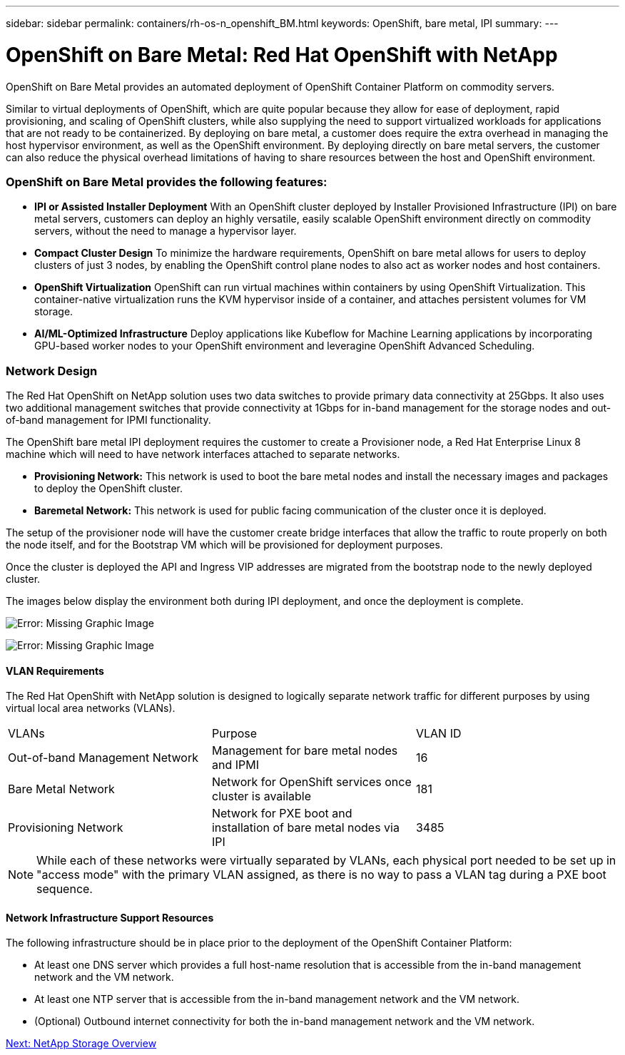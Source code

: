 ---
sidebar: sidebar
permalink: containers/rh-os-n_openshift_BM.html
keywords: OpenShift, bare metal, IPI
summary:
---

= OpenShift on Bare Metal: Red Hat OpenShift with NetApp
:hardbreaks:
:nofooter:
:icons: font
:linkattrs:
:imagesdir: ./../media/

//
// This file was created with NDAC Version 0.9 (June 4, 2020)
//
// 2020-06-25 14:31:33.555482
//

[.lead]
OpenShift on Bare Metal provides an automated deployment of OpenShift Container Platform on commodity servers.

Similar to virtual deployments of OpenShift, which are quite popular because they allow for ease of deployment, rapid provisioning, and scaling of OpenShift clusters, while also supplying the need to support virtualized workloads for applications that are not ready to be containerized. By deploying on bare metal, a customer does require the extra overhead in managing the host hypervisor environment, as well as the OpenShift environment. By deploying directly on bare metal servers, the customer can also reduce the physical overhead limitations of having to share resources between the host and OpenShift environment.

=== OpenShift on Bare Metal provides the following features:

* *IPI or Assisted Installer Deployment* With an OpenShift cluster deployed by Installer Provisioned Infrastructure (IPI) on bare metal servers, customers can deploy an highly versatile, easily scalable OpenShift environment directly on commodity servers, without the need to manage a hypervisor layer.

* *Compact Cluster Design* To minimize the hardware requirements, OpenShift on bare metal allows for users to deploy clusters of just 3 nodes, by enabling the OpenShift control plane nodes to also act as worker nodes and host containers.

* *OpenShift Virtualization* OpenShift can run virtual machines within containers by using OpenShift Virtualization. This container-native virtualization runs the KVM hypervisor inside of a container, and attaches persistent volumes for VM storage.

* *AI/ML-Optimized Infrastructure* Deploy applications like Kubeflow for Machine Learning applications by incorporating GPU-based worker nodes to your OpenShift environment and leveragine OpenShift Advanced Scheduling.


=== Network Design

The Red Hat OpenShift on NetApp solution uses two data switches to provide primary data connectivity at 25Gbps. It also uses two additional management switches that provide connectivity at 1Gbps for in-band management for the storage nodes and out-of-band management for IPMI functionality.

The OpenShift bare metal IPI deployment requires the customer to create a Provisioner node, a Red Hat Enterprise Linux 8 machine which will need to have network interfaces attached to separate networks.

* *Provisioning Network:* This network is used to boot the bare metal nodes and install the necessary images and packages to deploy the OpenShift cluster.

* *Baremetal Network:* This network is used for public facing communication of the cluster once it is deployed.

The setup of the provisioner node will have the customer create bridge interfaces that allow the traffic to route properly on both the node itself, and for the Bootstrap VM which will be provisioned for deployment purposes.

Once the cluster is deployed the API and Ingress VIP addresses are migrated from the bootstrap node to the newly deployed cluster.

The images below display the environment both during IPI deployment, and once the deployment is complete.

image:redhat_openshift_image36.png[Error: Missing Graphic Image]

image:redhat_openshift_image37.png[Error: Missing Graphic Image]

==== VLAN Requirements

The Red Hat OpenShift with NetApp solution is designed to logically separate network traffic for different purposes by using virtual local area networks (VLANs).

|===
|VLANs |Purpose |VLAN ID
|Out-of-band Management Network
|Management for bare metal nodes and IPMI
|16
|Bare Metal Network
|Network for OpenShift services once cluster is available
|181
|Provisioning Network
|Network for PXE boot and installation of bare metal nodes via IPI
|3485
|===

NOTE: While each of these networks were virtually separated by VLANs, each physical port needed to be set up in "access mode" with the primary VLAN assigned, as there is no way to pass a VLAN tag during a PXE boot sequence.

==== Network Infrastructure Support Resources

The following infrastructure should be in place prior to the deployment of the OpenShift Container Platform:

* At least one DNS server which provides a full host-name resolution that is accessible from the in-band management network and the VM network.

* At least one NTP server that is accessible from the in-band management network and the VM network.

* (Optional) Outbound internet connectivity for both the in-band management network and the VM network.


link:rh-os-n_overview_netapp.html[Next: NetApp Storage Overview]
